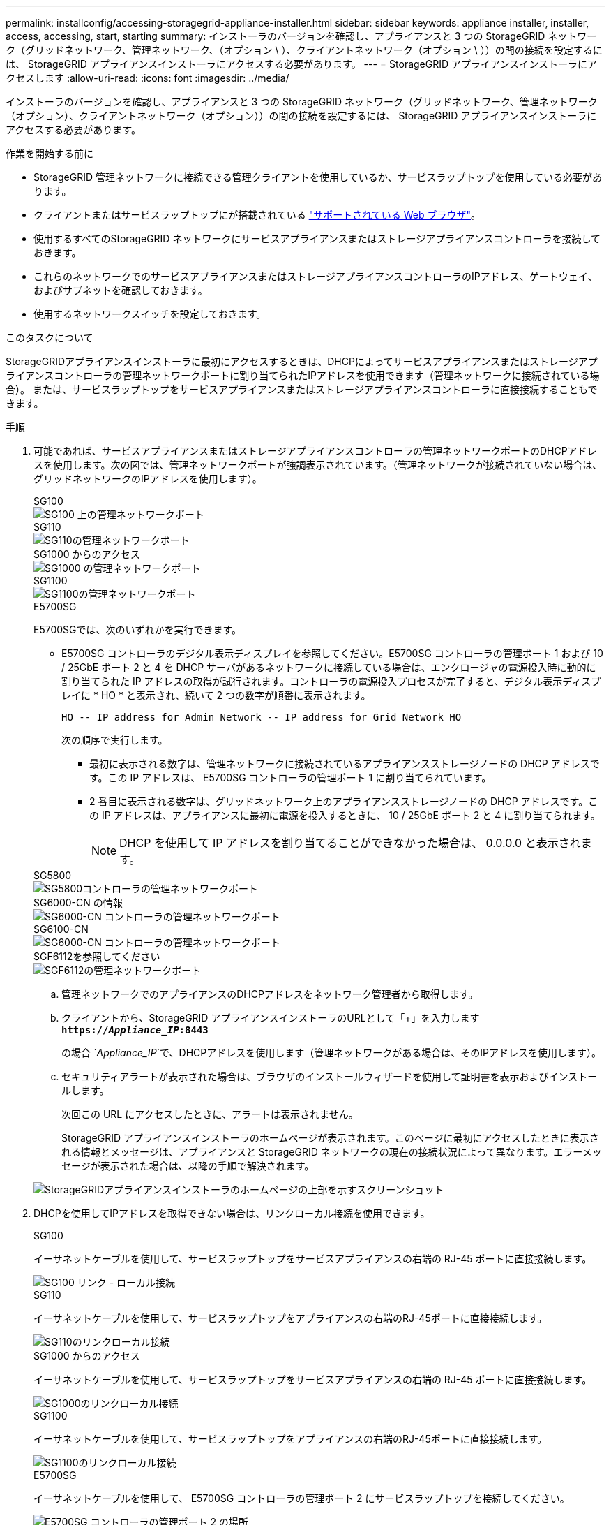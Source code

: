 ---
permalink: installconfig/accessing-storagegrid-appliance-installer.html 
sidebar: sidebar 
keywords: appliance installer, installer, access, accessing, start, starting 
summary: インストーラのバージョンを確認し、アプライアンスと 3 つの StorageGRID ネットワーク（グリッドネットワーク、管理ネットワーク、（オプション \ ）、クライアントネットワーク（オプション \ ））の間の接続を設定するには、 StorageGRID アプライアンスインストーラにアクセスする必要があります。 
---
= StorageGRID アプライアンスインストーラにアクセスします
:allow-uri-read: 
:icons: font
:imagesdir: ../media/


[role="lead"]
インストーラのバージョンを確認し、アプライアンスと 3 つの StorageGRID ネットワーク（グリッドネットワーク、管理ネットワーク（オプション）、クライアントネットワーク（オプション））の間の接続を設定するには、 StorageGRID アプライアンスインストーラにアクセスする必要があります。

.作業を開始する前に
* StorageGRID 管理ネットワークに接続できる管理クライアントを使用しているか、サービスラップトップを使用している必要があります。
* クライアントまたはサービスラップトップにが搭載されている https://docs.netapp.com/us-en/storagegrid/admin/web-browser-requirements.html["サポートされている Web ブラウザ"^]。
* 使用するすべてのStorageGRID ネットワークにサービスアプライアンスまたはストレージアプライアンスコントローラを接続しておきます。
* これらのネットワークでのサービスアプライアンスまたはストレージアプライアンスコントローラのIPアドレス、ゲートウェイ、およびサブネットを確認しておきます。
* 使用するネットワークスイッチを設定しておきます。


.このタスクについて
StorageGRIDアプライアンスインストーラに最初にアクセスするときは、DHCPによってサービスアプライアンスまたはストレージアプライアンスコントローラの管理ネットワークポートに割り当てられたIPアドレスを使用できます（管理ネットワークに接続されている場合）。 または、サービスラップトップをサービスアプライアンスまたはストレージアプライアンスコントローラに直接接続することもできます。

.手順
. 可能であれば、サービスアプライアンスまたはストレージアプライアンスコントローラの管理ネットワークポートのDHCPアドレスを使用します。次の図では、管理ネットワークポートが強調表示されています。（管理ネットワークが接続されていない場合は、グリッドネットワークのIPアドレスを使用します）。
+
[role="tabbed-block"]
====
.SG100
--
image::../media/sg100_admin_network_port.png[SG100 上の管理ネットワークポート]

--
.SG110
--
image::../media/sg6100_admin_network_port.png[SG110の管理ネットワークポート]

--
.SG1000 からのアクセス
--
image::../media/sg1000_admin_network_port.png[SG1000 の管理ネットワークポート]

--
.SG1100
--
image::../media/sg1100_admin_network_port.png[SG1100の管理ネットワークポート]

--
.E5700SG
--
E5700SGでは、次のいずれかを実行できます。

** E5700SG コントローラのデジタル表示ディスプレイを参照してください。E5700SG コントローラの管理ポート 1 および 10 / 25GbE ポート 2 と 4 を DHCP サーバがあるネットワークに接続している場合は、エンクロージャの電源投入時に動的に割り当てられた IP アドレスの取得が試行されます。コントローラの電源投入プロセスが完了すると、デジタル表示ディスプレイに * HO * と表示され、続いて 2 つの数字が順番に表示されます。
+
[listing]
----
HO -- IP address for Admin Network -- IP address for Grid Network HO
----
+
次の順序で実行します。

+
*** 最初に表示される数字は、管理ネットワークに接続されているアプライアンスストレージノードの DHCP アドレスです。この IP アドレスは、 E5700SG コントローラの管理ポート 1 に割り当てられています。
*** 2 番目に表示される数字は、グリッドネットワーク上のアプライアンスストレージノードの DHCP アドレスです。この IP アドレスは、アプライアンスに最初に電源を投入するときに、 10 / 25GbE ポート 2 と 4 に割り当てられます。
+

NOTE: DHCP を使用して IP アドレスを割り当てることができなかった場合は、 0.0.0.0 と表示されます。





--
.SG5800
--
image::../media/sg5800_admin_network_port.png[SG5800コントローラの管理ネットワークポート]

--
.SG6000-CN の情報
--
image::../media/sg6000_cn_admin_network_port.png[SG6000-CN コントローラの管理ネットワークポート]

--
.SG6100-CN
--
image::../media/sg6100_cn_admin_network_port.png[SG6000-CN コントローラの管理ネットワークポート]

--
.SGF6112を参照してください
--
image::../media/sg6100_admin_network_port.png[SGF6112の管理ネットワークポート]

--
====
+
.. 管理ネットワークでのアプライアンスのDHCPアドレスをネットワーク管理者から取得します。
.. クライアントから、StorageGRID アプライアンスインストーラのURLとして「+」を入力します
`*https://_Appliance_IP_:8443*`
+
の場合 `_Appliance_IP_`で、DHCPアドレスを使用します（管理ネットワークがある場合は、そのIPアドレスを使用します）。

.. セキュリティアラートが表示された場合は、ブラウザのインストールウィザードを使用して証明書を表示およびインストールします。
+
次回この URL にアクセスしたときに、アラートは表示されません。

+
StorageGRID アプライアンスインストーラのホームページが表示されます。このページに最初にアクセスしたときに表示される情報とメッセージは、アプライアンスと StorageGRID ネットワークの現在の接続状況によって異なります。エラーメッセージが表示された場合は、以降の手順で解決されます。

+
image::../media/appliance_installer_home_5700_5600.png[StorageGRIDアプライアンスインストーラのホームページの上部を示すスクリーンショット]



. DHCPを使用してIPアドレスを取得できない場合は、リンクローカル接続を使用できます。
+
[role="tabbed-block"]
====
.SG100
--
イーサネットケーブルを使用して、サービスラップトップをサービスアプライアンスの右端の RJ-45 ポートに直接接続します。

image::../media/sg100_link_local_port.png[SG100 リンク - ローカル接続]

--
.SG110
--
イーサネットケーブルを使用して、サービスラップトップをアプライアンスの右端のRJ-45ポートに直接接続します。

image::../media/sg6100_link_local_port.png[SG110のリンクローカル接続]

--
.SG1000 からのアクセス
--
イーサネットケーブルを使用して、サービスラップトップをサービスアプライアンスの右端の RJ-45 ポートに直接接続します。

image::../media/sg1000_link_local_port.png[SG1000のリンクローカル接続]

--
.SG1100
--
イーサネットケーブルを使用して、サービスラップトップをアプライアンスの右端のRJ-45ポートに直接接続します。

image::../media/sg1100_link_local_port.png[SG1100のリンクローカル接続]

--
.E5700SG
--
イーサネットケーブルを使用して、 E5700SG コントローラの管理ポート 2 にサービスラップトップを接続してください。

image::../media/e5700sg_mgmt_port_2.gif[E5700SG コントローラの管理ポート 2 の場所]

--
.SG5800
--
イーサネットケーブルを使用して、サービスラップトップをSG5800コントローラの管理ポート1に接続します。

image::../media/sg5800_mgmt_port.png[SG5800コントローラの管理ポート1の場所]

--
.SG6000-CN の情報
--
イーサネットケーブルを使用して、サービスラップトップを SG6000-CN コントローラの右端の RJ-45 ポートに直接接続します。

image::../media/sg6000_cn_link_local_port.png[SG6000-CN の管理ポートの場所]

--
.SG6100-CN
--
イーサネットケーブルを使用して、サービスラップトップをSG6100-CNコントローラの右端のRJ-45ポートに直接接続します。

image::../media/sg6100_cn_link_local_port.png[SG6100-CNの管理ポートの場所]

--
.SGF6112を参照してください
--
イーサネットケーブルを使用して、サービスラップトップをアプライアンスの右端のRJ-45ポートに直接接続します。

image::../media/sg6100_link_local_port.png[SGF6112リンクローカル接続]

--
====
+
.. サービスラップトップで Web ブラウザを開きます。
.. StorageGRID アプライアンスインストーラのURLに+を入力します
`*\https://169.254.0.1:8443*`
+
StorageGRID アプライアンスインストーラのホームページが表示されます。このページに最初にアクセスしたときに表示される情報とメッセージは、アプライアンスと StorageGRID ネットワークの現在の接続状況によって異なります。エラーメッセージが表示された場合は、以降の手順で解決されます。

+

NOTE: リンクローカル接続でホームページにアクセスできない場合は、サービスラップトップのIPアドレスをに設定します `169.254.0.2`をクリックして、もう一度やり直してください。





.完了後
StorageGRID アプライアンスインストーラにアクセスしたあとに、次の手順を実行

* アプライアンスの StorageGRID アプライアンスインストーラのバージョンが StorageGRID システムにインストールされているソフトウェアのバージョンと一致していることを確認します。必要に応じて、 StorageGRID アプライアンスインストーラをアップグレードします。
+
link:verifying-and-upgrading-storagegrid-appliance-installer-version.html["StorageGRID アプライアンスインストーラのバージョンを確認してアップグレードします"]

* StorageGRID アプライアンスインストーラのホームページに表示されるメッセージを確認し、必要に応じてリンク設定と IP 設定を行います。
+
image::../media/appliance_installer_home_services_appliance.png[アプライアンスインストーラのホーム]


